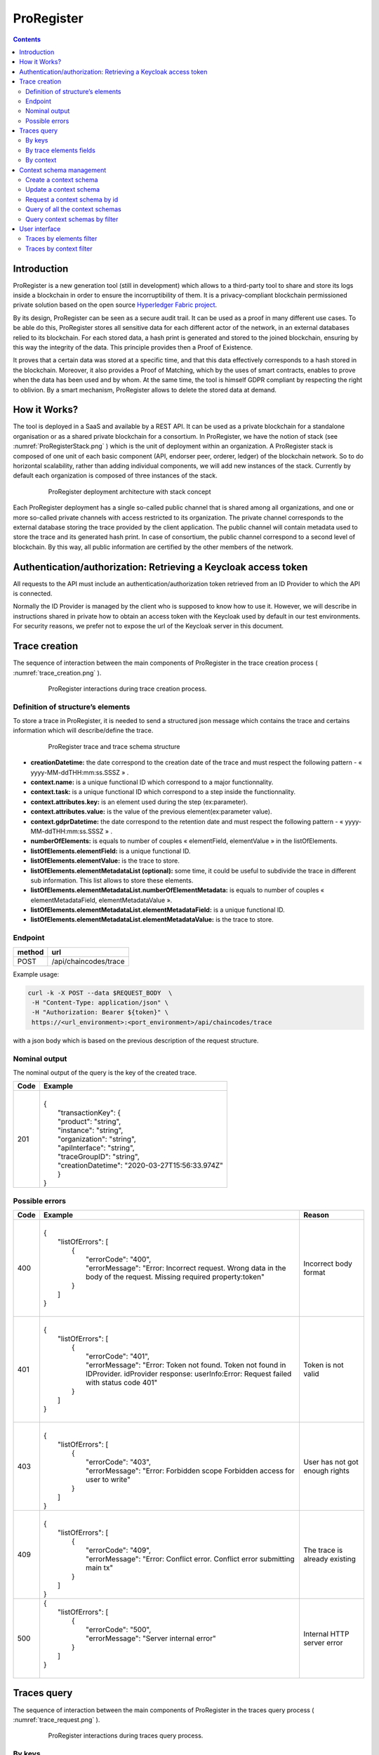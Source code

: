 #############
ProRegister
#############

.. contents:: Contents
        :depth: 2
        :local:
        :backlinks: top

**************
Introduction
**************
ProRegister is a new generation tool (still in development) which allows to a third-party tool to share and store its logs inside a blockchain in order to ensure the incorruptibility of them.
It is a privacy-compliant blockchain permissioned private solution based on the open source `Hyperledger Fabric project <https://www.hyperledger.org/>`_.

By its design, ProRegister can be seen as a secure audit trail. It can be used as a proof in many different use cases. To be able do this, ProRegister stores all sensitive data for each different actor of the network,
in an external databases relied to its blockchain. For each stored data, a hash print is generated and stored to the joined blockchain, ensuring by this way the integrity of the data. This principle provides then a
Proof of Existence.

It proves that a certain data was stored at a specific time, and that this data effectively corresponds to a hash stored in the blockchain. Moreover, it also provides a Proof of Matching, which by the uses of smart contracts, enables to prove when the data has been
used and by whom.
At the same time, the tool is himself GDPR compliant by respecting the right to oblivion. By a smart mechanism, ProRegister allows to delete the stored data at demand.

**************
How it Works?
**************


The tool is deployed in a SaaS and available by a REST API. It can be used as a private blockchain for a standalone organisation or as a shared private blockchain for a consortium.
In ProRegister, we have the notion of stack (see :numref:`ProRegisterStack.png` )  which is the unit of deployment within an organization. A ProRegister stack  is composed of one unit of
each basic component (API, endorser peer, orderer, ledger) of the blockchain network. So to do horizontal scalability, rather than adding individual components, we will add new instances of the stack.
Currently by default each organization is composed of three instances  of the stack.


  .. _ProRegisterStack.png:
  .. figure:: ./images/ProRegisterStack.png

      ProRegister deployment architecture with stack concept

Each ProRegister deployment has a single so-called public channel that is shared among all organizations, and one or more so-called private channels with access restricted to its organization. The private channel corresponds to the external database storing the trace provided by
the client application. The public channel will contain metadata used to store the trace and its generated hash print. In case of consortium, the public channel correspond to a second level of blockchain. By this way, all public information are certified by the other members
of the network.

*******************************************************************
Authentication/authorization: Retrieving a Keycloak access token
*******************************************************************
All requests to the API must include an authentication/authorization token retrieved from an ID Provider to which the API is connected.

Normally the ID Provider is managed by the client who is supposed to know how to use it. However, we will describe in instructions shared in private how to obtain an access token with
the Keycloak used by default in our test environments. For security reasons, we prefer not to expose the url of the Keycloak server in this document.

***************
Trace creation
***************

The sequence of interaction between the main components of ProRegister  in the trace creation process ( :numref:`trace_creation.png` ).

  .. _trace_creation.png:
  .. figure:: ./images/trace_creation.png


     ProRegister interactions during trace creation process.


Definition of structure’s elements
===================================

To store a trace in ProRegister, it is needed to send a structured json message which contains the trace and certains information which will describe/define the trace.

  .. figure:: ./images/trace_structure.drawio.png


     ProRegister trace and trace schema structure


* **creationDatetime:** the date correspond to the creation date of the trace and must respect the following pattern -  « yyyy-MM-ddTHH:mm:ss.SSSZ » .
* **context.name:** is a unique functional ID which correspond to a major functionnality.
* **context.task:** is a unique functional ID which correspond to a step inside the functionnality.
* **context.attributes.key:** is an element used during the step (ex:parameter).
* **context.attributes.value:** is the value of the previous element(ex:parameter value).
* **context.gdprDatetime:** the date correspond to the retention date and must respect the following pattern -  « yyyy-MM-ddTHH:mm:ss.SSSZ » .
* **numberOfElements:** is equals to number of couples « elementField, elementValue » in the listOfElements.
* **listOfElements.elementField:** is a unique functional ID.
* **listOfElements.elementValue:** is the trace to store.
* **listOfElements.elementMetadataList (optional):** some time, it could be useful to subdivide the trace in different sub information. This list allows to store these elements.
* **listOfElements.elementMetadataList.numberOfElementMetadata:** is equals to number of couples « elementMetadataField, elementMetadataValue ».
* **listOfElements.elementMetadataList.elementMetadataField:** is a unique functional ID.
* **listOfElements.elementMetadataList.elementMetadataValue:** is the trace to store.


Endpoint
=========

+---------+--------------------------------+
| method  | url                            |
+=========+================================+
|| POST   || /api/chaincodes/trace         |
+---------+--------------------------------+

Example usage:

.. code-block:: bash

    curl -k -X POST --data $REQUEST_BODY  \
     -H "Content-Type: application/json" \
     -H "Authorization: Bearer ${token}" \
     https://<url_environment>:<port_environment>/api/chaincodes/trace

with a json body which is based on the previous description of the request structure.


Nominal output
================

The nominal output of the query is the key of the created trace.

+------+---------------------------------------------------+
| Code | Example                                           |
+======+===================================================+
|  201 ||                                                  |
|      || {                                                |
|      ||   "transactionKey": {                            |
|      ||   "product": "string",                           |
|      ||   "instance": "string",                          |
|      ||   "organization": "string",                      |
|      ||   "apiInterface": "string",                      |
|      ||   "traceGroupID": "string",                      |
|      ||   "creationDatetime": "2020-03-27T15:56:33.974Z" |
|      ||   }                                              |
|      || }                                                |
+------+---------------------------------------------------+



Possible errors
================
+--------+----------------------------------------------------------------------------------------------------------------------------------------------------------+-------------------------------+
| Code   | Example                                                                                                                                                  | Reason                        |
+========+==========================================================================================================================================================+===============================+
| 400    ||                                                                                                                                                         | Incorrect body format         |
|        || {                                                                                                                                                       |                               |
|        ||   "listOfErrors": [                                                                                                                                     |                               |
|        ||     {                                                                                                                                                   |                               |
|        ||       "errorCode": "400",                                                                                                                               |                               |
|        ||       "errorMessage": "Error: Incorrect request. Wrong data in the body of the request. Missing required property:token"                                |                               |
|        ||     }                                                                                                                                                   |                               |
|        ||   ]                                                                                                                                                     |                               |
|        || }                                                                                                                                                       |                               |
|        ||                                                                                                                                                         |                               |
+--------+----------------------------------------------------------------------------------------------------------------------------------------------------------+-------------------------------+
| 401    ||                                                                                                                                                         |Token is not valid             |
|        || {                                                                                                                                                       |                               |
|        ||   "listOfErrors": [                                                                                                                                     |                               |
|        ||     {                                                                                                                                                   |                               |
|        ||       "errorCode": "401",                                                                                                                               |                               |
|        ||       "errorMessage": "Error: Token not found. Token not found in IDProvider. idProvider response: userInfo:Error: Request failed with status code 401" |                               |
|        ||     }                                                                                                                                                   |                               |
|        ||   ]                                                                                                                                                     |                               |
|        || }                                                                                                                                                       |                               |
|        ||                                                                                                                                                         |                               |
+--------+----------------------------------------------------------------------------------------------------------------------------------------------------------+-------------------------------+
| 403    ||                                                                                                                                                         | User has not got enough rights|
|        || {                                                                                                                                                       |                               |
|        ||   "listOfErrors": [                                                                                                                                     |                               |
|        ||     {                                                                                                                                                   |                               |
|        ||       "errorCode": "403",                                                                                                                               |                               |
|        ||       "errorMessage": "Error: Forbidden scope Forbidden access for user to write"                                                                       |                               |
|        ||     }                                                                                                                                                   |                               |
|        ||   ]                                                                                                                                                     |                               |
|        || }                                                                                                                                                       |                               |
+--------+----------------------------------------------------------------------------------------------------------------------------------------------------------+-------------------------------+
| 409    ||                                                                                                                                                         | The trace is already existing |
|        || {                                                                                                                                                       |                               |
|        ||   "listOfErrors": [                                                                                                                                     |                               |
|        ||     {                                                                                                                                                   |                               |
|        ||       "errorCode": "409",                                                                                                                               |                               |
|        ||       "errorMessage": "Error: Conflict error. Conflict error submitting main tx"                                                                        |                               |
|        ||     }                                                                                                                                                   |                               |
|        ||   ]                                                                                                                                                     |                               |
|        || }                                                                                                                                                       |                               |
+--------+----------------------------------------------------------------------------------------------------------------------------------------------------------+-------------------------------+
| 500    || {                                                                                                                                                       |Internal HTTP server error     |
|        ||   "listOfErrors": [                                                                                                                                     |                               |
|        ||     {                                                                                                                                                   |                               |
|        ||       "errorCode": "500",                                                                                                                               |                               |
|        ||       "errorMessage": "Server internal error"                                                                                                           |                               |
|        ||     }                                                                                                                                                   |                               |
|        ||   ]                                                                                                                                                     |                               |
|        || }                                                                                                                                                       |                               |
|        ||                                                                                                                                                         |                               |
+--------+----------------------------------------------------------------------------------------------------------------------------------------------------------+-------------------------------+






.. raw:: pdf

   PageBreak


**************
Traces query
**************


The sequence of interaction between the main components of ProRegister  in the traces query process ( :numref:`trace_request.png` ).

  .. _trace_request.png:
  .. figure:: ./images/trace_request.png


     ProRegister interactions during traces query process.



By keys
========

This endpoint is done to retrieve stored traces by using the linked ID generated and returned during the storage. It is possible to fetch one or many traces with the same query.

Endpoint
----------

+---------+-----------------------------------+
| method  | url                               |
+=========+===================================+
| POST    |/api/chaincodes/trace/queryByKeys  |
+---------+-----------------------------------+


parameter
^^^^^^^^^^

+-------------+-----------------------------------------------------+
| Parameter   | Type of values                                      |
+=============+=====================================================+
| Header      || Authorization: Bearer $TOKEN                       |
+-------------+-----------------------------------------------------+
| Body        || {                                                  |
|             ||    "listOfTransactionKeys": [                      |
|             ||     {                                              |
|             ||       "product": "string",                         |
|             ||       "instance": "string",                        |
|             ||       "organization": "string",                    |
|             ||       "apiInterface": "string",                    |
|             ||       "traceGroupID": "string",                    |
|             ||       "creationDateTime": "date"                   |
|             ||    }                                               |
|             ||   ]                                                |
|             || }                                                  |
+-------------+-----------------------------------------------------+


Example of use
----------------

.. code-block:: bash

    curl -k -X GET --data $REQUEST_BODY  \
     -H "Content-Type: application/json" \
     -H "Accept: application/json" \
     -H "Authorization: Bearer ${token}" \
     https://<url_environment>:<port_environment>/api/chaincodes/trace/queryByKeys

with a json body which is based on the previous description of the request structure.


Nominal output
----------------

The nominal output of the query is the list of the traces found and/or the input keys with no corresponding traces found.

When the traces are found for all the input keys:

+------+------------------------------------------------------------------------------+
| Code | Example                                                                      |
+======+==============================================================================+
|| 200 ||     {                                                                       |
||     ||        "listOfTraces": [                                                    |
||     ||          {                                                                  |
||     ||            "transactionKey": {                                              |
||     ||              "product": "BEIAM",                                            |
||     ||              "instance": "rcc",                                             |
||     ||              "organization": "ORG0",                                        |
||     ||              "apiInterface": "API0",                                        |
||     ||              "traceGroupID": "25bfaefb-ed42-42ba-b2c4-2de07c92e885",        |
||     ||              "creationDatetime": "2022-04-20T16:16:32.000Z"                 |
||     ||            },                                                               |
||     ||            "creationDatetime": "2022-04-20T16:16:32.000Z",                  |
||     ||            "context": {                                                     |
||     ||              "name": "Mail",                                                |
||     ||              "task": "ouverture",                                           |
||     ||              "attributes": [                                                |
||     ||                {                                                            |
||     ||                  "key": "reference",                                        |
||     ||                  "value": "be_ys_Contrat.pdf"                               |
||     ||                }                                                            |
||     ||              ],                                                             |
||     ||              "gdprDatetime": "2023-08-25T16:16:32.000Z"                     |
||     ||            },                                                               |
||     ||            "numberOfElements": 1,                                           |
||     ||            "listOfElements": [                                              |
||     ||              {                                                              |
||     ||                "elementField": "12154",                                     |
||     ||                "elementValue": "ouverture"                                  |
||     ||              }                                                              |
||     ||            ]                                                                |
||     ||          },                                                                 |
||     ||          {                                                                  |
||     ||            "transactionKey": {                                              |
||     ||              "product": "BEIAM",                                            |
||     ||              "instance": "rcc",                                             |
||     ||              "organization": "ORG0",                                        |
||     ||              "apiInterface": "API0",                                        |
||     ||              "traceGroupID": "b18f9255-e0f1-4ec5-ac44-8e254ad72bc7",        |
||     ||              "creationDatetime": "2022-04-13T16:12:12.427Z"                 |
||     ||            },                                                               |
||     ||            "creationDatetime": "2022-04-13T16:12:12.427Z",                  |
||     ||            "context": {                                                     |
||     ||              "name": "Mail",                                                |
||     ||              "task": "ouverture",                                           |
||     ||              "attributes": [                                                |
||     ||                {                                                            |
||     ||                  "key": "reference",                                        |
||     ||                  "value": "be_ys_Contrat.pdf"                               |
||     ||                }                                                            |
||     ||              ],                                                             |
||     ||              "gdprDatetime": "2022-08-25T16:13:33.000Z"                     |
||     ||            },                                                               |
||     ||            "numberOfElements": 1,                                           |
||     ||            "listOfElements": [                                              |
||     ||              {                                                              |
||     ||                "elementField": "12150",                                     |
||     ||                "elementValue": "ouverture"                                  |
||     ||              }                                                              |
||     ||            ]                                                                |
||     ||          }                                                                  |
||     ||        ]                                                                    |
||     ||     }                                                                       |
||     ||                                                                             |
+------+------------------------------------------------------------------------------+



When there is no trace for some input keys:

+------+------------------------------------------------------------------------------+
| Code | Example                                                                      |
+======+==============================================================================+
|| 200 ||     {                                                                       |
||     ||        "listOfTraces": [                                                    |
||     ||          {                                                                  |
||     ||            "transactionKey": {                                              |
||     ||              "product": "BEIAM",                                            |
||     ||              "instance": "rcc",                                             |
||     ||              "organization": "ORG0",                                        |
||     ||              "apiInterface": "API0",                                        |
||     ||              "traceGroupID": "25bfaefb-ed42-42ba-b2c4-2de07c92e885",        |
||     ||              "creationDatetime": "2022-04-20T16:16:32.000Z"                 |
||     ||            },                                                               |
||     ||            "creationDatetime": "2022-04-20T16:16:32.000Z",                  |
||     ||            "context": {                                                     |
||     ||              "name": "Mail",                                                |
||     ||              "task": "ouverture",                                           |
||     ||              "attributes": [                                                |
||     ||                {                                                            |
||     ||                  "key": "reference",                                        |
||     ||                  "value": "be_ys_Contrat.pdf"                               |
||     ||                }                                                            |
||     ||              ],                                                             |
||     ||              "gdprDatetime": "2023-08-25T16:16:32.000Z"                     |
||     ||            },                                                               |
||     ||            "numberOfElements": 1,                                           |
||     ||            "listOfElements": [                                              |
||     ||              {                                                              |
||     ||                "elementField": "12154",                                     |
||     ||                "elementValue": "ouverture"                                  |
||     ||              }                                                              |
||     ||            ]                                                                |
||     ||          }                                                                  |
||     ||        ],                                                                   |
||     ||       "listOfUnknownTraces": [                                              |
||     ||         {                                                                   |
||     ||           "transactionKey": {                                               |
||     ||             "product": "BEIAM",                                             |
||     ||             "instance": "rcc",                                              |
||     ||             "organization": "ORG0",                                         |
||     ||             "apiInterface": "API0",                                         |
||     ||             "traceGroupID": "b18f9255-e0f1-4ec5-ac44-8e254ad72bc7",         |
||     ||             "creationDatetime": "2022-04-13T16:12:12.427Z"                  |
||     ||           }                                                                 |
||     ||         },                                                                  |
||     ||         {                                                                   |
||     ||           "transactionKey": {                                               |
||     ||             "product": "BEIAM",                                             |
||     ||             "instance": "rcc",                                              |
||     ||             "organization": "ORG0",                                         |
||     ||             "apiInterface": "API0",                                         |
||     ||             "traceGroupID": "6bb00cd9-9cd5-41cd-a817-f2771013c633",         |
||     ||             "creationDatetime": "2022-04-13T16:11:34.663Z"                  |
||     ||           }                                                                 |
||     ||         }                                                                   |
||     ||       ]                                                                     |
||     ||     }                                                                       |
||     ||                                                                             |
+------+------------------------------------------------------------------------------+


Possible errors
-----------------

+--------+----------------------------------------------------------------------------------------------------------------------------------------------------------+-------------------------------+
| Code   | Example                                                                                                                                                  | Reason                        |
+========+==========================================================================================================================================================+===============================+
| 400    ||                                                                                                                                                         | Incorrect body format         |
|        || {                                                                                                                                                       |                               |
|        ||   "listOfErrors": [                                                                                                                                     |                               |
|        ||     {                                                                                                                                                   |                               |
|        ||       "errorCode": "400",                                                                                                                               |                               |
|        ||       "errorMessage": "Error: Incorrect request. Wrong data in the body of the request. Missing required property:token"                                |                               |
|        ||     }                                                                                                                                                   |                               |
|        ||   ]                                                                                                                                                     |                               |
|        || }                                                                                                                                                       |                               |
|        ||                                                                                                                                                         |                               |
+--------+----------------------------------------------------------------------------------------------------------------------------------------------------------+-------------------------------+
| 401    ||                                                                                                                                                         |Token is not valid             |
|        || {                                                                                                                                                       |                               |
|        ||   "listOfErrors": [                                                                                                                                     |                               |
|        ||     {                                                                                                                                                   |                               |
|        ||       "errorCode": "401",                                                                                                                               |                               |
|        ||       "errorMessage": "Error: Token not found. Token not found in IDProvider. idProvider response: userInfo:Error: Request failed with status code 401" |                               |
|        ||     }                                                                                                                                                   |                               |
|        ||   ]                                                                                                                                                     |                               |
|        || }                                                                                                                                                       |                               |
|        ||                                                                                                                                                         |                               |
+--------+----------------------------------------------------------------------------------------------------------------------------------------------------------+-------------------------------+
| 403    ||                                                                                                                                                         | User has not got enough rights|
|        || {                                                                                                                                                       |                               |
|        ||   "listOfErrors": [                                                                                                                                     |                               |
|        ||     {                                                                                                                                                   |                               |
|        ||       "errorCode": "403",                                                                                                                               |                               |
|        ||       "errorMessage": "Error: Forbidden scope Forbidden access for user to write"                                                                       |                               |
|        ||     }                                                                                                                                                   |                               |
|        ||   ]                                                                                                                                                     |                               |
|        || }                                                                                                                                                       |                               |
+--------+----------------------------------------------------------------------------------------------------------------------------------------------------------+-------------------------------+
| 409    ||                                                                                                                                                         | The trace is already existing |
|        || {                                                                                                                                                       |                               |
|        ||   "listOfErrors": [                                                                                                                                     |                               |
|        ||     {                                                                                                                                                   |                               |
|        ||       "errorCode": "409",                                                                                                                               |                               |
|        ||       "errorMessage": "Error: Conflict error. Conflict error submitting main tx"                                                                        |                               |
|        ||     }                                                                                                                                                   |                               |
|        ||   ]                                                                                                                                                     |                               |
|        || }                                                                                                                                                       |                               |
+--------+----------------------------------------------------------------------------------------------------------------------------------------------------------+-------------------------------+
| 500    || {                                                                                                                                                       |Internal HTTP server error     |
|        ||   "listOfErrors": [                                                                                                                                     |                               |
|        ||     {                                                                                                                                                   |                               |
|        ||       "errorCode": "500",                                                                                                                               |                               |
|        ||       "errorMessage": "Server internal error"                                                                                                           |                               |
|        ||     }                                                                                                                                                   |                               |
|        ||   ]                                                                                                                                                     |                               |
|        || }                                                                                                                                                       |                               |
|        ||                                                                                                                                                         |                               |
+--------+----------------------------------------------------------------------------------------------------------------------------------------------------------+-------------------------------+


.. raw:: pdf

   PageBreak


By trace elements fields
=========================


This endpoint allows to retrieve stored traces following matching with the traces elements values. The request will return zero, one or many traces as result.

Endpoint
----------
+---------+-------------------------------------+
| method  | url                                 |
+=========+=====================================+
| POST    |/api/chaincodes/trace/queryByFields  |
+---------+-------------------------------------+


parameter
^^^^^^^^^^
It is possible to specify a clause about the owners (creator accounts) of the desired traces. The identifiers of the owners of the traces are known by those who manage the Identity Provider connected to the API.


+----------------------------------------------+-------------------------------------------------------------------------+
| Parameter                                    | Type of values                                                          |
+==============================================+=========================================================================+
| Header                                       |   Authorization: Bearer $TOKEN                                          |
+----------------------------------------------+-------------------------------------------------------------------------+
| Body (without  traces owners criteria)       ||      {                                                                 |
|                                              ||         "TraceFiltered": {                                             |
|                                              ||           "creationDatetimeLowerBound": "2022-03-03T16:41:47.236Z",    |
|                                              ||           "creationDatetimeHigherBound": "2022-04-25T14:12:43.232Z"    |
|                                              ||           "lowerBoundExcluded": true,                                  |
|                                              ||           "higherBoundExcluded": false,                                |
|                                              ||           "numberOfElements": 1,                                       |
|                                              ||           "listOfElements": [                                          |
|                                              ||             {                                                          |
|                                              ||               "elementField": "expectedElementField",                  |
|                                              ||               "elementValue": "expectedElementElementValue"            |
|                                              ||             }                                                          |
|                                              ||           ]                                                            |
|                                              ||       }                                                                |
|                                              ||     }                                                                  |
|                                              ||                                                                        |
+----------------------------------------------+-------------------------------------------------------------------------+
| Body (with traces owners criteria)           || {                                                                      |
|                                              ||    "TraceFiltered": {                                                  |
|                                              ||       "creationDatetimeLowerBound": "2022-03-03T16:41:47.236Z",        |
|                                              ||       "creationDatetimeHigherBound": "2022-04-25T14:12:43.232Z",       |
|                                              ||       "lowerBoundExcluded": true,                                      |
|                                              ||       "higherBoundExcluded": false,                                    |
|                                              ||       "numberOfElements": 1,                                           |
|                                              ||       "listOfElements": [                                              |
|                                              ||         {                                                              |
|                                              ||          "elementField": "expectedElementField",                       |
|                                              ||          "elementValue": "expectedElementElementValue"                 |
|                                              ||         }                                                              |
|                                              ||       ]                                                                |
|                                              ||    },                                                                  |
|                                              ||    "TracesOwners": ["f215ef93-bc79-959-88754-6f43e42fc53a"]            |
|                                              || }                                                                      |
+----------------------------------------------+-------------------------------------------------------------------------+

Example of use
---------------

.. code-block:: bash

    curl -k -X POST --data $REQUEST_BODY  \
     -H "Content-Type: application/json" \
     -H "Accept: application/json" \
     -H "Authorization: Bearer ${token}"  \
      https://<url_environment>:<port_environment>/api/chaincodes/trace/queryByFilters

with a json body which is based on the previous description of the request structure.



Nominal output
----------------

The nominal output of the query is the list of the traces found. But an anomaly whose correction is planned makes it possible to have
"keys of traces not found" in the results.  In reality, these keys correspond to the traces that the author of the request does not have the right to access.

When the traces are found for all the input keys:

+------+------------------------------------------------------------------------------+
| Code | Example                                                                      |
+======+==============================================================================+
|| 200 ||     {                                                                       |
||     ||        "listOfTraces": [                                                    |
||     ||          {                                                                  |
||     ||            "transactionKey": {                                              |
||     ||              "product": "BEIAM",                                            |
||     ||              "instance": "rcc",                                             |
||     ||              "organization": "ORG0",                                        |
||     ||              "apiInterface": "API0",                                        |
||     ||              "traceGroupID": "25bfaefb-ed42-42ba-b2c4-2de07c92e885",        |
||     ||              "creationDatetime": "2022-04-20T16:16:32.000Z"                 |
||     ||            },                                                               |
||     ||            "creationDatetime": "2022-04-20T16:16:32.000Z",                  |
||     ||            "context": {                                                     |
||     ||              "name": "Mail",                                                |
||     ||              "task": "ouverture",                                           |
||     ||              "attributes": [                                                |
||     ||                {                                                            |
||     ||                  "key": "reference",                                        |
||     ||                  "value": "be_ys_Contrat.pdf"                               |
||     ||                }                                                            |
||     ||              ],                                                             |
||     ||              "gdprDatetime": "2023-08-25T16:16:32.000Z"                     |
||     ||            },                                                               |
||     ||            "numberOfElements": 1,                                           |
||     ||            "listOfElements": [                                              |
||     ||              {                                                              |
||     ||                "elementField": "12154",                                     |
||     ||                "elementValue": "ouverture"                                  |
||     ||              }                                                              |
||     ||            ]                                                                |
||     ||          },                                                                 |
||     ||          {                                                                  |
||     ||            "transactionKey": {                                              |
||     ||              "product": "BEIAM",                                            |
||     ||              "instance": "rcc",                                             |
||     ||              "organization": "ORG0",                                        |
||     ||              "apiInterface": "API0",                                        |
||     ||              "traceGroupID": "b18f9255-e0f1-4ec5-ac44-8e254ad72bc7",        |
||     ||              "creationDatetime": "2022-04-13T16:12:12.427Z"                 |
||     ||            },                                                               |
||     ||            "creationDatetime": "2022-04-13T16:12:12.427Z",                  |
||     ||            "context": {                                                     |
||     ||              "name": "Mail",                                                |
||     ||              "task": "ouverture",                                           |
||     ||              "attributes": [                                                |
||     ||                {                                                            |
||     ||                  "key": "reference",                                        |
||     ||                  "value": "be_ys_Contrat.pdf"                               |
||     ||                }                                                            |
||     ||              ],                                                             |
||     ||              "gdprDatetime": "2022-08-25T16:13:33.000Z"                     |
||     ||            },                                                               |
||     ||            "numberOfElements": 1,                                           |
||     ||            "listOfElements": [                                              |
||     ||              {                                                              |
||     ||                "elementField": "12150",                                     |
||     ||                "elementValue": "ouverture"                                  |
||     ||              }                                                              |
||     ||            ]                                                                |
||     ||          }                                                                  |
||     ||        ]                                                                    |
||     ||     }                                                                       |
||     ||                                                                             |
+------+------------------------------------------------------------------------------+



When there is no trace for some input keys:

+------+------------------------------------------------------------------------------+
| Code | Example                                                                      |
+======+==============================================================================+
|| 200 ||     {                                                                       |
||     ||        "listOfTraces": [                                                    |
||     ||          {                                                                  |
||     ||            "transactionKey": {                                              |
||     ||              "product": "BEIAM",                                            |
||     ||              "instance": "rcc",                                             |
||     ||              "organization": "ORG0",                                        |
||     ||              "apiInterface": "API0",                                        |
||     ||              "traceGroupID": "25bfaefb-ed42-42ba-b2c4-2de07c92e885",        |
||     ||              "creationDatetime": "2022-04-20T16:16:32.000Z"                 |
||     ||            },                                                               |
||     ||            "creationDatetime": "2022-04-20T16:16:32.000Z",                  |
||     ||            "context": {                                                     |
||     ||              "name": "Mail",                                                |
||     ||              "task": "ouverture",                                           |
||     ||              "attributes": [                                                |
||     ||                {                                                            |
||     ||                  "key": "reference",                                        |
||     ||                  "value": "be_ys_Contrat.pdf"                               |
||     ||                }                                                            |
||     ||              ],                                                             |
||     ||              "gdprDatetime": "2023-08-25T16:16:32.000Z"                     |
||     ||            },                                                               |
||     ||            "numberOfElements": 1,                                           |
||     ||            "listOfElements": [                                              |
||     ||              {                                                              |
||     ||                "elementField": "12154",                                     |
||     ||                "elementValue": "ouverture"                                  |
||     ||              }                                                              |
||     ||            ]                                                                |
||     ||          }                                                                  |
||     ||        ],                                                                   |
||     ||       "listOfUnknownTraces": [                                              |
||     ||         {                                                                   |
||     ||           "transactionKey": {                                               |
||     ||             "product": "BEIAM",                                             |
||     ||             "instance": "rcc",                                              |
||     ||             "organization": "ORG0",                                         |
||     ||             "apiInterface": "API0",                                         |
||     ||             "traceGroupID": "b18f9255-e0f1-4ec5-ac44-8e254ad72bc7",         |
||     ||             "creationDatetime": "2022-04-13T16:12:12.427Z"                  |
||     ||           }                                                                 |
||     ||         },                                                                  |
||     ||         {                                                                   |
||     ||           "transactionKey": {                                               |
||     ||             "product": "BEIAM",                                             |
||     ||             "instance": "rcc",                                              |
||     ||             "organization": "ORG0",                                         |
||     ||             "apiInterface": "API0",                                         |
||     ||             "traceGroupID": "6bb00cd9-9cd5-41cd-a817-f2771013c633",         |
||     ||             "creationDatetime": "2022-04-13T16:11:34.663Z"                  |
||     ||           }                                                                 |
||     ||         }                                                                   |
||     ||       ]                                                                     |
||     ||     }                                                                       |
||     ||                                                                             |
+------+------------------------------------------------------------------------------+


Possible errors
-----------------

+--------+----------------------------------------------------------------------------------------------------------------------------------------------------------+-------------------------------+
| Code   | Example                                                                                                                                                  | Reason                        |
+========+==========================================================================================================================================================+===============================+
| 400    ||                                                                                                                                                         | Incorrect body format         |
|        || {                                                                                                                                                       |                               |
|        ||   "listOfErrors": [                                                                                                                                     |                               |
|        ||     {                                                                                                                                                   |                               |
|        ||       "errorCode": "400",                                                                                                                               |                               |
|        ||       "errorMessage": "Error: Incorrect request. Wrong data in the body of the request. Missing required property:token"                                |                               |
|        ||     }                                                                                                                                                   |                               |
|        ||   ]                                                                                                                                                     |                               |
|        || }                                                                                                                                                       |                               |
|        ||                                                                                                                                                         |                               |
+--------+----------------------------------------------------------------------------------------------------------------------------------------------------------+-------------------------------+
| 401    ||                                                                                                                                                         |Token is not valid             |
|        || {                                                                                                                                                       |                               |
|        ||   "listOfErrors": [                                                                                                                                     |                               |
|        ||     {                                                                                                                                                   |                               |
|        ||       "errorCode": "401",                                                                                                                               |                               |
|        ||       "errorMessage": "Error: Token not found. Token not found in IDProvider. idProvider response: userInfo:Error: Request failed with status code 401" |                               |
|        ||     }                                                                                                                                                   |                               |
|        ||   ]                                                                                                                                                     |                               |
|        || }                                                                                                                                                       |                               |
|        ||                                                                                                                                                         |                               |
+--------+----------------------------------------------------------------------------------------------------------------------------------------------------------+-------------------------------+
| 403    ||                                                                                                                                                         | User has not got enough rights|
|        || {                                                                                                                                                       |                               |
|        ||   "listOfErrors": [                                                                                                                                     |                               |
|        ||     {                                                                                                                                                   |                               |
|        ||       "errorCode": "403",                                                                                                                               |                               |
|        ||       "errorMessage": "Error: Forbidden scope Forbidden access for user to write"                                                                       |                               |
|        ||     }                                                                                                                                                   |                               |
|        ||   ]                                                                                                                                                     |                               |
|        || }                                                                                                                                                       |                               |
+--------+----------------------------------------------------------------------------------------------------------------------------------------------------------+-------------------------------+
| 409    ||                                                                                                                                                         | The trace is already existing |
|        || {                                                                                                                                                       |                               |
|        ||   "listOfErrors": [                                                                                                                                     |                               |
|        ||     {                                                                                                                                                   |                               |
|        ||       "errorCode": "409",                                                                                                                               |                               |
|        ||       "errorMessage": "Error: Conflict error. Conflict error submitting main tx"                                                                        |                               |
|        ||     }                                                                                                                                                   |                               |
|        ||   ]                                                                                                                                                     |                               |
|        || }                                                                                                                                                       |                               |
+--------+----------------------------------------------------------------------------------------------------------------------------------------------------------+-------------------------------+
| 500    || {                                                                                                                                                       |Internal HTTP server error     |
|        ||   "listOfErrors": [                                                                                                                                     |                               |
|        ||     {                                                                                                                                                   |                               |
|        ||       "errorCode": "500",                                                                                                                               |                               |
|        ||       "errorMessage": "Server internal error"                                                                                                           |                               |
|        ||     }                                                                                                                                                   |                               |
|        ||   ]                                                                                                                                                     |                               |
|        || }                                                                                                                                                       |                               |
|        ||                                                                                                                                                         |                               |
+--------+----------------------------------------------------------------------------------------------------------------------------------------------------------+-------------------------------+




.. raw:: pdf

   PageBreak


By context
===========

This endpoint allows to retrieve stored traces following matching with the traces context object. The request will return zero, one or many traces as result.

Endpoint
----------
+---------+-------------------------------------+
| method  | url                                 |
+=========+=====================================+
| POST    |/api/chaincodes/trace/queryByContext |
+---------+-------------------------------------+


parameter
^^^^^^^^^^
It is possible to specify a clause about the owners (creator accounts) of the desired traces. The identifiers of the owners of the traces are known by those who
manage the Identity Provider connected to the API.

+----------------------------------------------+-------------------------------------------------------------------------+
| Parameter                                    | Type of values                                                          |
+==============================================+=========================================================================+
| Header                                       | Authorization: Bearer $TOKEN                                            |
+----------------------------------------------+-------------------------------------------------------------------------+
| Body (without  traces owners criteria)       ||   {                                                                    |
|                                              ||     "ContextFilter": [                                                 |
|                                              ||       {                                                                |
|                                              ||         "creationDatetimeLowerBound": "2022-03-03T16:41:47.236Z",      |
|                                              ||         "creationDatetimeHigherBound": "2023-04-25T14:12:43.232Z",     |
|                                              ||         "creationLowerBoundTimestampExcluded": true,                   |
|                                              ||         "creationUpperBoundTimestampExcluded": true,                   |
|                                              ||         "name": "contextName",                                         |
|                                              ||         "task": "taskName",                                            |
|                                              ||         "attributes": [                                                |
|                                              ||           {                                                            |
|                                              ||             "key": "attKey",                                           |
|                                              ||             "value": "attValue"                                        |
|                                              ||           }                                                            |
|                                              ||         ],                                                             |
|                                              ||         "gdprDatetimeLowerBoundTimestamp": "2022-05-03T16:41:47.236Z", |
|                                              ||         "gdprDatetimeUpperBoundTimestamp": "2024-08-23T07:40:27.531Z", |
|                                              ||         "gdprDatetimeLowerBoundTimestampExcluded": true,               |
|                                              ||         "gdprDatetimeUpperBoundTimestampExcluded": true                |
|                                              ||       }                                                                |
|                                              ||     ]                                                                  |
|                                              ||   }                                                                    |
+----------------------------------------------+-------------------------------------------------------------------------+
| Body (with traces owners criteria)           ||    {                                                                   |
|                                              ||      "ContextFilter": [                                                |
|                                              ||        {                                                               |
|                                              ||          "creationDatetimeLowerBound": "2022-03-03T16:41:47.236Z",     |
|                                              ||          "creationDatetimeHigherBound": "2023-04-25T14:12:43.232Z",    |
|                                              ||          "creationLowerBoundTimestampExcluded": true,                  |
|                                              ||          "creationUpperBoundTimestampExcluded": true,                  |
|                                              ||          "name": "contextName",                                        |
|                                              ||          "task": "taskName",                                           |
|                                              ||          "attributes": [                                               |
|                                              ||            {                                                           |
|                                              ||              "key": "attKey",                                          |
|                                              ||              "value": "attValue"                                       |
|                                              ||            }                                                           |
|                                              ||          ],                                                            |
|                                              ||          "gdprDatetimeLowerBoundTimestamp": "2022-05-03T16:41:47.236Z",|
|                                              ||          "gdprDatetimeUpperBoundTimestamp": "2024-08-23T07:40:27.531Z",|
|                                              ||           "gdprDatetimeLowerBoundTimestampExcluded": true,             |
|                                              ||           "gdprDatetimeUpperBoundTimestampExcluded": true              |
|                                              ||         }                                                              |
|                                              ||       ],                                                               |
|                                              ||       "TracesOwners": ["f885ef93-baa9-4b59-85f4-6f43e42fc53a"]         |
|                                              ||     }                                                                  |
+----------------------------------------------+-------------------------------------------------------------------------+


Example of use
--------------

.. code-block:: bash

    curl -k -X POST --data $REQUEST_BODY  \
    -H "Content-Type: application/json" \
    -H "Accept: application/json" \
    https://<url_environment>:<port_environment>/api/chaincodes/trace/queryByContext

with a json body which is based on the previous description of the request structure.


Nominal output
----------------

The nominal output of the query is the list of the traces found. But an anomaly whose correction is planned makes it possible to have
"keys of traces not found" in the results.  In reality, these keys correspond to the traces that the author of the request does not have the right to access.

+------+------------------------------------------------------------------------------+
| Code | Example                                                                      |
+======+==============================================================================+
|| 200 ||     {                                                                       |
||     ||        "listOfTraces": [                                                    |
||     ||          {                                                                  |
||     ||            "transactionKey": {                                              |
||     ||              "product": "BEIAM",                                            |
||     ||              "instance": "rcc",                                             |
||     ||              "organization": "ORG0",                                        |
||     ||              "apiInterface": "API0",                                        |
||     ||              "traceGroupID": "25bfaefb-ed42-42ba-b2c4-2de07c92e885",        |
||     ||              "creationDatetime": "2022-04-20T16:16:32.000Z"                 |
||     ||            },                                                               |
||     ||            "creationDatetime": "2022-04-20T16:16:32.000Z",                  |
||     ||            "context": {                                                     |
||     ||              "name": "Mail",                                                |
||     ||              "task": "ouverture",                                           |
||     ||              "attributes": [                                                |
||     ||                {                                                            |
||     ||                  "key": "reference",                                        |
||     ||                  "value": "be_ys_Contrat.pdf"                               |
||     ||                }                                                            |
||     ||              ],                                                             |
||     ||              "gdprDatetime": "2023-08-25T16:16:32.000Z"                     |
||     ||            },                                                               |
||     ||            "numberOfElements": 1,                                           |
||     ||            "listOfElements": [                                              |
||     ||              {                                                              |
||     ||                "elementField": "12154",                                     |
||     ||                "elementValue": "ouverture"                                  |
||     ||              }                                                              |
||     ||            ]                                                                |
||     ||          },                                                                 |
||     ||          {                                                                  |
||     ||            "transactionKey": {                                              |
||     ||              "product": "BEIAM",                                            |
||     ||              "instance": "rcc",                                             |
||     ||              "organization": "ORG0",                                        |
||     ||              "apiInterface": "API0",                                        |
||     ||              "traceGroupID": "b18f9255-e0f1-4ec5-ac44-8e254ad72bc7",        |
||     ||              "creationDatetime": "2022-04-13T16:12:12.427Z"                 |
||     ||            },                                                               |
||     ||            "creationDatetime": "2022-04-13T16:12:12.427Z",                  |
||     ||            "context": {                                                     |
||     ||              "name": "Mail",                                                |
||     ||              "task": "ouverture",                                           |
||     ||              "attributes": [                                                |
||     ||                {                                                            |
||     ||                  "key": "reference",                                        |
||     ||                  "value": "be_ys_Contrat.pdf"                               |
||     ||                }                                                            |
||     ||              ],                                                             |
||     ||              "gdprDatetime": "2022-08-25T16:13:33.000Z"                     |
||     ||            },                                                               |
||     ||            "numberOfElements": 1,                                           |
||     ||            "listOfElements": [                                              |
||     ||              {                                                              |
||     ||                "elementField": "12150",                                     |
||     ||                "elementValue": "ouverture"                                  |
||     ||              }                                                              |
||     ||            ]                                                                |
||     ||          }                                                                  |
||     ||        ]                                                                    |
||     ||     }                                                                       |
||     ||                                                                             |
+------+------------------------------------------------------------------------------+



When there is no trace for some input keys:

+------+------------------------------------------------------------------------------+
| Code | Example                                                                      |
+======+==============================================================================+
|| 200 ||     {                                                                       |
||     ||        "listOfTraces": [                                                    |
||     ||          {                                                                  |
||     ||            "transactionKey": {                                              |
||     ||              "product": "BEIAM",                                            |
||     ||              "instance": "rcc",                                             |
||     ||              "organization": "ORG0",                                        |
||     ||              "apiInterface": "API0",                                        |
||     ||              "traceGroupID": "25bfaefb-ed42-42ba-b2c4-2de07c92e885",        |
||     ||              "creationDatetime": "2022-04-20T16:16:32.000Z"                 |
||     ||            },                                                               |
||     ||            "creationDatetime": "2022-04-20T16:16:32.000Z",                  |
||     ||            "context": {                                                     |
||     ||              "name": "Mail",                                                |
||     ||              "task": "ouverture",                                           |
||     ||              "attributes": [                                                |
||     ||                {                                                            |
||     ||                  "key": "reference",                                        |
||     ||                  "value": "be_ys_Contrat.pdf"                               |
||     ||                }                                                            |
||     ||              ],                                                             |
||     ||              "gdprDatetime": "2023-08-25T16:16:32.000Z"                     |
||     ||            },                                                               |
||     ||            "numberOfElements": 1,                                           |
||     ||            "listOfElements": [                                              |
||     ||              {                                                              |
||     ||                "elementField": "12154",                                     |
||     ||                "elementValue": "ouverture"                                  |
||     ||              }                                                              |
||     ||            ]                                                                |
||     ||          }                                                                  |
||     ||        ],                                                                   |
||     ||       "listOfUnknownTraces": [                                              |
||     ||         {                                                                   |
||     ||           "transactionKey": {                                               |
||     ||             "product": "BEIAM",                                             |
||     ||             "instance": "rcc",                                              |
||     ||             "organization": "ORG0",                                         |
||     ||             "apiInterface": "API0",                                         |
||     ||             "traceGroupID": "b18f9255-e0f1-4ec5-ac44-8e254ad72bc7",         |
||     ||             "creationDatetime": "2022-04-13T16:12:12.427Z"                  |
||     ||           }                                                                 |
||     ||         },                                                                  |
||     ||         {                                                                   |
||     ||           "transactionKey": {                                               |
||     ||             "product": "BEIAM",                                             |
||     ||             "instance": "rcc",                                              |
||     ||             "organization": "ORG0",                                         |
||     ||             "apiInterface": "API0",                                         |
||     ||             "traceGroupID": "6bb00cd9-9cd5-41cd-a817-f2771013c633",         |
||     ||             "creationDatetime": "2022-04-13T16:11:34.663Z"                  |
||     ||           }                                                                 |
||     ||         }                                                                   |
||     ||       ]                                                                     |
||     ||     }                                                                       |
||     ||                                                                             |
+------+------------------------------------------------------------------------------+





Possible errors
----------------
+--------+----------------------------------------------------------------------------------------------------------------------------------------------------------+-------------------------------+
| Code   | Example                                                                                                                                                  | Reason                        |
+========+==========================================================================================================================================================+===============================+
| 400    ||                                                                                                                                                         | Incorrect body format         |
|        || {                                                                                                                                                       |                               |
|        ||   "listOfErrors": [                                                                                                                                     |                               |
|        ||     {                                                                                                                                                   |                               |
|        ||       "errorCode": "400",                                                                                                                               |                               |
|        ||       "errorMessage": "Error: Incorrect request. Wrong data in the body of the request. Missing required property:token"                                |                               |
|        ||     }                                                                                                                                                   |                               |
|        ||   ]                                                                                                                                                     |                               |
|        || }                                                                                                                                                       |                               |
|        ||                                                                                                                                                         |                               |
+--------+----------------------------------------------------------------------------------------------------------------------------------------------------------+-------------------------------+
| 401    ||                                                                                                                                                         |Token is not valid             |
|        || {                                                                                                                                                       |                               |
|        ||   "listOfErrors": [                                                                                                                                     |                               |
|        ||     {                                                                                                                                                   |                               |
|        ||       "errorCode": "401",                                                                                                                               |                               |
|        ||       "errorMessage": "Error: Token not found. Token not found in IDProvider. idProvider response: userInfo:Error: Request failed with status code 401" |                               |
|        ||     }                                                                                                                                                   |                               |
|        ||   ]                                                                                                                                                     |                               |
|        || }                                                                                                                                                       |                               |
|        ||                                                                                                                                                         |                               |
+--------+----------------------------------------------------------------------------------------------------------------------------------------------------------+-------------------------------+
| 403    ||                                                                                                                                                         | User has not got enough rights|
|        || {                                                                                                                                                       |                               |
|        ||   "listOfErrors": [                                                                                                                                     |                               |
|        ||     {                                                                                                                                                   |                               |
|        ||       "errorCode": "403",                                                                                                                               |                               |
|        ||       "errorMessage": "Error: Forbidden scope Forbidden access for user to write"                                                                       |                               |
|        ||     }                                                                                                                                                   |                               |
|        ||   ]                                                                                                                                                     |                               |
|        || }                                                                                                                                                       |                               |
+--------+----------------------------------------------------------------------------------------------------------------------------------------------------------+-------------------------------+
| 409    ||                                                                                                                                                         | The trace is already existing |
|        || {                                                                                                                                                       |                               |
|        ||   "listOfErrors": [                                                                                                                                     |                               |
|        ||     {                                                                                                                                                   |                               |
|        ||       "errorCode": "409",                                                                                                                               |                               |
|        ||       "errorMessage": "Error: Conflict error. Conflict error submitting main tx"                                                                        |                               |
|        ||     }                                                                                                                                                   |                               |
|        ||   ]                                                                                                                                                     |                               |
|        || }                                                                                                                                                       |                               |
+--------+----------------------------------------------------------------------------------------------------------------------------------------------------------+-------------------------------+
| 500    || {                                                                                                                                                       |Internal HTTP server error     |
|        ||   "listOfErrors": [                                                                                                                                     |                               |
|        ||     {                                                                                                                                                   |                               |
|        ||       "errorCode": "500",                                                                                                                               |                               |
|        ||       "errorMessage": "Server internal error"                                                                                                           |                               |
|        ||     }                                                                                                                                                   |                               |
|        ||   ]                                                                                                                                                     |                               |
|        || }                                                                                                                                                       |                               |
|        ||                                                                                                                                                         |                               |
+--------+----------------------------------------------------------------------------------------------------------------------------------------------------------+-------------------------------+



***************************
Context schema management
***************************
  .. important:: The use of the endpoints described in this section is optional for the creation and retrieval of traces. But the endpoints obviously have a purpose which is described just below.



  .. _trace_structure.drawio.2:
  .. figure:: ./images/trace_structure.drawio.png

     ProRegister trace and trace schema structure



The context in the structure of a trace is subject to peripheral processing during the creation of each trace for efficient exploitation of these contexts. This context information is intended to facilitate trace queries based on functional criteria.
For this purpose, the context information will be stored in a criteria database during the creation of the traces and will be made available as filters when querying the traces, from a graphical interface for example.

But to make this process optimal, we decided to introduce the concept of context schema. The context schema, as its name indicates, describes a context structure. Each application whose traces are to be inserted and queried in ProRegister is assumed to
have a certain set of context schemas. Therefore, only those context values (present in the traces) that conform to these patterns will be proposed by the GUI as filter criteria for querying the traces. This also implies that the context schemas must be
initialized before starting to insert the traces related to them.

The difference between the structure of a context schema and that of a context value (or context) lies in the content of the attribute. While the content of this attribute is an array of keys in a context schema, its value becomes an array of the same keys
associated with values. See :numref:`trace_structure.drawio.2`


The following points describe the use of context schema management endpoints.


Create a context schema
========================
This endpoint allows to create. The request will return identifier of the created context scheme.

Endpoint
----------
+---------+-------------------------------------+
| method  | url                                 |
+=========+=====================================+
| POST    | /api/v1/context                     |
+---------+-------------------------------------+


parameter
^^^^^^^^^^
+----------------------------------------------+-------------------------------------------------------------------------+
| Parameter                                    | Type of values                                                          |
+==============================================+=========================================================================+
| Header                                       |Authorization: Bearer $TOKEN                                             |
+----------------------------------------------+-------------------------------------------------------------------------+
| Body                                         ||   {                                                                    |
|                                              ||     "context": {                                                       |
|                                              ||       "name": "Package Collection",                                    |
|                                              ||       "task": "Issuer Signature",                                      |
|                                              ||       "attributes": [                                                  |
|                                              ||         "tracking_number",                                             |
|                                              ||         "package_reference",                                           |
|                                              ||         "package_issuer",                                              |
|                                              ||         "signature_time"                                               |
|                                              ||       ],                                                               |
|                                              ||       "gdprDatetime": "2023-08-25T16:16:14.000Z"                       |
|                                              ||     }                                                                  |
|                                              ||   }                                                                    |
|                                              ||                                                                        |
+----------------------------------------------+-------------------------------------------------------------------------+


Example use
------------

.. code-block:: bash

     curl -v -k -X POST  --data $REQUEST_BODY  \
    -H "Content-Type: application/json" \
    -H "Accept: application/json" \
    -H "Authorization: Bearer $bearerToken" \
    https://<url_environment>:<port_environment>/api/v1/context

with a json body which is based on the previous description of the request structure.


Nominal output
---------------
Identifier of the created context scheme.

+------+------------------------------------------------------------------------------+
| Code | Example                                                                      |
+======+==============================================================================+
|| 200 ||    {                                                                        |
||     ||      "_id": "6ea2934ca7b5c0c75a63b5a63c008215",                             |
||     ||      "_rev": "1-28382413c74f0bd8b3bbcdb4674b8a1b"                           |
||     ||    }                                                                        |
+------+------------------------------------------------------------------------------+



Possible errors
----------------
+--------+----------------------------------------------------------------------------------------------------------------------------------------------------------+-------------------------------+
| Code   | Example                                                                                                                                                  | Reason                        |
+========+==========================================================================================================================================================+===============================+
| 400    ||                                                                                                                                                         | Incorrect body format         |
|        || {                                                                                                                                                       |                               |
|        ||   "listOfErrors": [                                                                                                                                     |                               |
|        ||     {                                                                                                                                                   |                               |
|        ||       "errorCode": "400",                                                                                                                               |                               |
|        ||       "errorMessage": "Error: Incorrect request. Wrong data in the body of the request. Missing required property:token"                                |                               |
|        ||     }                                                                                                                                                   |                               |
|        ||   ]                                                                                                                                                     |                               |
|        || }                                                                                                                                                       |                               |
|        ||                                                                                                                                                         |                               |
+--------+----------------------------------------------------------------------------------------------------------------------------------------------------------+-------------------------------+
| 500    || {                                                                                                                                                       |Internal HTTP server error     |
|        ||   "listOfErrors": [                                                                                                                                     |                               |
|        ||     {                                                                                                                                                   |                               |
|        ||       "errorCode": "500",                                                                                                                               |                               |
|        ||       "errorMessage": "Server internal error"                                                                                                           |                               |
|        ||     }                                                                                                                                                   |                               |
|        ||   ]                                                                                                                                                     |                               |
|        || }                                                                                                                                                       |                               |
|        ||                                                                                                                                                         |                               |
+--------+----------------------------------------------------------------------------------------------------------------------------------------------------------+-------------------------------+



.. raw:: pdf

   PageBreak


Update a context schema
=========================
This endpoint allows to update an existing context schema. The request will return the identifier of the new version of the context scheme.

Endpoint
-------------
+---------+-------------------------------------+
| method  | url                                 |
+=========+=====================================+
| PUT     | /api/v1/context                     |
+---------+-------------------------------------+


parameter
^^^^^^^^^^
+----------------------------------------------+-------------------------------------------------------------------------+
| Parameter                                    | Type of values                                                          |
+==============================================+=========================================================================+
| Header                                       |Authorization: Bearer $TOKEN                                             |
+----------------------------------------------+-------------------------------------------------------------------------+
| Body                                         ||                                                                        |
|                                              ||      {                                                                 |
|                                              ||        "context": {                                                    |
|                                              ||          "_id": "c3ee9cffed2ff959d5b0785436026264",                    |
|                                              ||          "_rev": "2-3608cf1d5e7c50098ad98416b7af4601",                 |
|                                              ||          "name": "Signature",                                          |
|                                              ||          "task": "send_code",                                          |
|                                              ||          "attributes": [                                               |
|                                              ||            "reference",                                                |
|                                              ||            "destinataire",                                             |
|                                              ||            "recipient",                                                |
|                                              ||            "address"                                                   |
|                                              ||          ],                                                            |
|                                              ||          "gdprDatetime": "2022-08-25T16:16:14.000Z"                    |
|                                              ||        }                                                               |
|                                              ||      }                                                                 |
+----------------------------------------------+-------------------------------------------------------------------------+


Example of use
----------------

.. code-block:: bash

   curl -v -k -X PUT  --data $REQUEST_BODY  \
  -H "Content-Type: application/json" \
  -H "Accept: application/json" \
  -H "Authorization: Bearer $bearerToken" \
  https://<url_environment>:<port_environment>/api/v1/context

with a json body which is based on the previous description of the request structure.





Nominal output
---------------
Identifier of the updated context schema.

+------+------------------------------------------------------------------------------+
| Code | Example                                                                      |
+======+==============================================================================+
|| 200 ||   {                                                                         |
||     ||     "_id": "c3ee9cffed2ff959d5b0785436026264",                              |
||     ||     "_rev": "3-64d89d519eece86d4449c475a9a85e3d"                            |
||     ||   }                                                                         |
+------+------------------------------------------------------------------------------+



Possible errors
----------------
+--------+----------------------------------------------------------------------------------------------------------------------------------------------------------+-------------------------------+
| Code   | Example                                                                                                                                                  | Reason                        |
+========+==========================================================================================================================================================+===============================+
| 400    ||                                                                                                                                                         | Incorrect body format         |
|        || {                                                                                                                                                       |                               |
|        ||   "listOfErrors": [                                                                                                                                     |                               |
|        ||     {                                                                                                                                                   |                               |
|        ||       "errorCode": "400",                                                                                                                               |                               |
|        ||       "errorMessage": "Error: Incorrect request. Wrong data in the body of the request. Missing required property:token"                                |                               |
|        ||     }                                                                                                                                                   |                               |
|        ||   ]                                                                                                                                                     |                               |
|        || }                                                                                                                                                       |                               |
|        ||                                                                                                                                                         |                               |
+--------+----------------------------------------------------------------------------------------------------------------------------------------------------------+-------------------------------+
| 500    || {                                                                                                                                                       |Internal HTTP server error     |
|        ||   "listOfErrors": [                                                                                                                                     |                               |
|        ||     {                                                                                                                                                   |                               |
|        ||       "errorCode": "500",                                                                                                                               |                               |
|        ||       "errorMessage": "Server internal error"                                                                                                           |                               |
|        ||     }                                                                                                                                                   |                               |
|        ||   ]                                                                                                                                                     |                               |
|        || }                                                                                                                                                       |                               |
|        ||                                                                                                                                                         |                               |
+--------+----------------------------------------------------------------------------------------------------------------------------------------------------------+-------------------------------+


.. raw:: pdf

   PageBreak


Request a context schema by id
================================
Retrieve a context schema from its identifier. This query is not very practical, since it implies the prior knowledge of the identifier of the schema to query.
Other queries described below allow to retrieve all or a subset of context schemas from more flexible criteria.


Endpoint
----------
+---------+-------------------------------------+
| method  | url                                 |
+=========+=====================================+
| GET   | /api/v1/context                       |
+---------+-------------------------------------+


parameter:

+----------------------------------------------+-------------------------------------------------------------------------+
| Parameter                                    | Type of values                                                          |
+==============================================+=========================================================================+
| Header                                       |Authorization: Bearer $TOKEN                                             |
+----------------------------------------------+-------------------------------------------------------------------------+
| Body                                         ||   {                                                                    |
|                                              ||     "_id": "c3ee9cffed2ff959d5b0785436026264",                         |
|                                              ||     "_rev": "3-64d89d519eece86d4449c475a9a85e3d"                       |
|                                              ||   }                                                                    |
|                                              ||                                                                        |
+----------------------------------------------+-------------------------------------------------------------------------+



Example of use
----------------

.. code-block:: bash

  curl -v -k -X GET  --data $REQUEST_BODY  \
  -H "Content-Type: application/json" \
  -H "Accept: application/json" \
  -H "Authorization: Bearer $bearerToken" \
  https://<url_environment>:<port_environment>/api/v1/context

with a json body which is based on the previous description of the request structure.

Nominal output
----------------
The requested context schema (an error if the request ID does not match any context schema).


+------+------------------------------------------------------------------------------+
| Code | Example                                                                      |
+======+==============================================================================+
|| 200 ||    {                                                                        |
||     ||      "_id": "c3ee9cffed2ff959d5b0785436026264",                             |
||     ||      "_rev": "3-64d89d519eece86d4449c475a9a85e3d",                          |
||     ||      "name": "Signature",                                                   |
||     ||      "task": "envoi code",                                                  |
||     ||      "attributes": [                                                        |
||     ||        "reference",                                                         |
||     ||        "destinataire"                                                       |
||     ||      ],                                                                     |
||     ||      "gdprDatetime": "2022-08-25T16:16:14.000Z"                             |
||     ||    }                                                                        |
+------+------------------------------------------------------------------------------+



Possible errors
-----------------
+--------+----------------------------------------------------------------------------------------------------------------------------------------------------------+-------------------------------+
| Code   | Example                                                                                                                                                  | Reason                        |
+========+==========================================================================================================================================================+===============================+
| 400    ||                                                                                                                                                         | Incorrect body format         |
|        || {                                                                                                                                                       |                               |
|        ||   "listOfErrors": [                                                                                                                                     |                               |
|        ||     {                                                                                                                                                   |                               |
|        ||       "errorCode": "400",                                                                                                                               |                               |
|        ||       "errorMessage": "Error: Incorrect request. Wrong data in the body of the request. Missing required property:token"                                |                               |
|        ||     }                                                                                                                                                   |                               |
|        ||   ]                                                                                                                                                     |                               |
|        || }                                                                                                                                                       |                               |
|        ||                                                                                                                                                         |                               |
+--------+----------------------------------------------------------------------------------------------------------------------------------------------------------+-------------------------------+
| 500    || {                                                                                                                                                       |Internal HTTP server error     |
|        ||   "listOfErrors": [                                                                                                                                     |                               |
|        ||     {                                                                                                                                                   |                               |
|        ||       "errorCode": "500",                                                                                                                               |                               |
|        ||       "errorMessage": "Server internal error"                                                                                                           |                               |
|        ||     }                                                                                                                                                   |                               |
|        ||   ]                                                                                                                                                     |                               |
|        || }                                                                                                                                                       |                               |
|        ||                                                                                                                                                         |                               |
+--------+----------------------------------------------------------------------------------------------------------------------------------------------------------+-------------------------------+


.. raw:: pdf

   PageBreak



Query of all the context schemas
=================================
This operation allows to query all the context schemas.


Endpoint
----------
+---------+-------------------------------------+
| method  | url                                 |
+=========+=====================================+
|| Header || Authorization: Bearer $TOKEN       |
+---------+-------------------------------------+
| GET   | /api/v1/context/list                  |
+---------+-------------------------------------+


parameter
^^^^^^^^^^
+----------------------------------------------+-------------------------------------------------------------------------+
| Parameter                                    | Type of values                                                          |
+==============================================+=========================================================================+
| Header                                       |Authorization: Bearer $TOKEN                                             |
+----------------------------------------------+-------------------------------------------------------------------------+


Example of use
---------------

.. code-block:: bash

  curl -v -k -X GET    \
  -H "Content-Type: application/json" \
  -H "Accept: application/json" \
  -H "Authorization: Bearer $bearerToken" \
  https://<url_environment>:<port_environment>/api/v1/context/list



Nominal output
----------------
The list of all context schemas.

+------+-------------------------------------------------------------------------------+
| Code | Example                                                                       |
+======+===============================================================================+
|| 200 ||   {                                                                          |
||     ||     "total_rows": 76,                                                        |
||     ||     "offset": 0,                                                             |
||     ||     "rows": [                                                                |
||     ||       {                                                                      |
||     ||         "id": "9cf011a07640fb6236ec960827000ad2",                            |
||     ||         "key": "9cf011a07640fb6236ec960827000ad2",                           |
||     ||         "value": {                                                           |
||     ||           "rev": "1-28382413c74f0bd8b3bbcdb4674b8a1b"                        |
||     ||         },                                                                   |
||     ||         "doc": {                                                             |
||     ||         "_id": "9cf011a07640fb6236ec960827000ad2",                           |
||     ||           "_rev": "1-28382413c74f0bd8b3bbcdb4674b8a1b",                      |
||     ||           "name": "Signature",                                               |
||     ||           "task": "envoi code",                                              |
||     ||           "attributes": [                                                    |
||     ||             "reference",                                                     |
||     ||             "destinataire"                                                   |
||     ||           ],                                                                 |
||     ||           "gdprDatetime": "2022-08-25T16:16:14.000Z"                         |
||     ||         }                                                                    |
||     ||       },                                                                     |
||     ||       {                                                                      |
||     ||         "id": "9cf011a07640fb6236ec960827000c24",                            |
||     ||         "key": "9cf011a07640fb6236ec960827000c24",                           |
||     ||         "value": {                                                           |
||     ||           "rev": "1-59e435d7715cd34a6163733ae9dd71ae"                        |
||     ||         },                                                                   |
||     ||         "doc": {                                                             |
||     ||           "_id": "9cf011a07640fb6236ec960827000c24",                         |
||     ||           "_rev": "1-59e435d7715cd34a6163733ae9dd71ae",                      |
||     ||           "name": "Signature",                                               |
||     ||           "task": "generation certificat",                                   |
||     ||           "attributes": [                                                    |
||     ||             "reference",                                                     |
||     ||             "utilisateur"                                                    |
||     ||           ],                                                                 |
||     ||           "gdprDatetime": "2022-08-25T16:16:14.000Z"                         |
||     ||         }                                                                    |
||     ||       },                                                                     |
||     ||       {                                                                      |
||     ||         "id": "_design/contextInfo",                                         |
||     ||         "key": "_design/contextInfo",                                        |
||     ||         "value": {                                                           |
||     ||           "rev": "1-9cc7bce2705e7e49b7a056930a35e2b1"                        |
||     ||         },                                                                   |
||     ||         "doc": {                                                             |
||     ||           "_id": "_design/contextInfo",                                      |
||     ||           "_rev": "1-9cc7bce2705e7e49b7a056930a35e2b1",                      |
||     ||           "views": {                                                         |
||     ||             "show": {                                                        |
||     ||               "reduce": "function (keys, values, rereduce) { ... }",         |
||     ||               "map": "function (doc) { ... }"                                |
||     ||             },                                                               |
||     ||             "show_v2": {                                                     |
||     ||               "reduce": "function (keys, values, rereduce) {   ... }",       |
||     ||               "map": "function (doc) { ... }"                                |
||     ||             }                                                                |
||     ||           },                                                                 |
||     ||           "language": "javascript"                                           |
||     ||         }                                                                    |
||     ||       }                                                                      |
||     ||     ]                                                                        |
||     ||   }                                                                          |
||     ||                                                                              |
+------+-------------------------------------------------------------------------------+


Possible errors
-----------------
+--------+----------------------------------------------------------------------------------------------------------------------------------------------------------+-------------------------------+
| Code   | Example                                                                                                                                                  | Reason                        |
+========+==========================================================================================================================================================+===============================+
| 400    ||                                                                                                                                                         | Incorrect body format         |
|        || {                                                                                                                                                       |                               |
|        ||   "listOfErrors": [                                                                                                                                     |                               |
|        ||     {                                                                                                                                                   |                               |
|        ||       "errorCode": "400",                                                                                                                               |                               |
|        ||       "errorMessage": "Error: Incorrect request. Wrong data in the body of the request. Missing required property:token"                                |                               |
|        ||     }                                                                                                                                                   |                               |
|        ||   ]                                                                                                                                                     |                               |
|        || }                                                                                                                                                       |                               |
|        ||                                                                                                                                                         |                               |
+--------+----------------------------------------------------------------------------------------------------------------------------------------------------------+-------------------------------+
| 500    || {                                                                                                                                                       |Internal HTTP server error     |
|        ||   "listOfErrors": [                                                                                                                                     |                               |
|        ||     {                                                                                                                                                   |                               |
|        ||       "errorCode": "500",                                                                                                                               |                               |
|        ||       "errorMessage": "Server internal error"                                                                                                           |                               |
|        ||     }                                                                                                                                                   |                               |
|        ||   ]                                                                                                                                                     |                               |
|        || }                                                                                                                                                       |                               |
|        ||                                                                                                                                                         |                               |
+--------+----------------------------------------------------------------------------------------------------------------------------------------------------------+-------------------------------+


.. raw:: pdf

   PageBreak


Query context schemas by filter
================================
Ability to query a set of context schemas using a CouchDB Selector clause.


Endpoint
----------
+---------+-------------------------------------+
| method  | url                                 |
+=========+=====================================+
| POST   | /api/v1/context/filter               |
+---------+-------------------------------------+


parameter
^^^^^^^^^^
+---------+------------------------------------------------------------------------------+
| Code    | Example                                                                      |
+=========+==============================================================================+
|| Header || Authorization: Bearer $TOKEN                                                |
+---------+------------------------------------------------------------------------------+
|| 200    ||                                                                             |
||        ||  {                                                                          |
||        ||    "selector": {                                                            |
||        ||      "$or": [                                                               |
||        ||        {                                                                    |
||        ||          "name": {                                                          |
||        ||            "$eq": "contexteN"                                               |
||        ||          }                                                                  |
||        ||        },                                                                   |
||        ||        {                                                                    |
||        ||          "attributes": {                                                    |
||        ||          "$or": [                                                           |
||        ||              {                                                              |
||        ||                "$elemMatch": {                                              |
||        ||                  "$eq": "attr0"                                             |
||        ||                }                                                            |
||        ||              },                                                             |
||        ||              {                                                              |
||        ||                "$elemMatch": {                                              |
||        ||                  "$eq": "attrN"                                             |
||        ||                }                                                            |
||        ||              }                                                              |
||        ||            ]                                                                |
||        ||          }                                                                  |
||        ||        }                                                                    |
||        ||      ]                                                                      |
||        ||    }                                                                        |
||        ||  }                                                                          |
||        ||                                                                             |
+---------+------------------------------------------------------------------------------+


Example of use
----------------

.. code-block:: bash

  curl -v -k -X POST  --data $REQUEST_BODY  \
  -H "Content-Type: application/json" \
  -H "Accept: application/json" \
  -H "Authorization: Bearer $bearerToken" \
  https://<url_environment>:<port_environment>/api/v1/context/filter

with a json body which is based on the previous description of the request structure.


Nominal output
---------------
List of context schemas matching the criteria of the query.

+------+------------------------------------------------------------------------------+
| Code | Example                                                                      |
+======+==============================================================================+
|| 200 ||    [                                                                        |
||     ||      {                                                                      |
||     ||        "_id": "c3ee9cffed2ff959d5b0785436000be8",                           |
||     ||        "_rev": "1-28382413c74f0bd8b3bbcdb4674b8a1b",                        |
||     ||        "name": "Signature",                                                 |
||     ||        "task": "envoi code",                                                |
||     ||        "attributes": [                                                      |
||     ||          "reference",                                                       |
||     ||          "destinataire"                                                     |
||     ||        ],                                                                   |
||     ||        "gdprDatetime": "2022-08-25T16:16:14.000Z"                           |
||     ||      },                                                                     |
||     ||      {                                                                      |
||     ||        "_id": "c3ee9cffed2ff959d5b07854360038a5",                           |
||     ||        "_rev": "1-8e1510e8dc3c6a7ff430afc21a8320d5",                        |
||     ||        "name": "Signature",                                                 |
||     ||        "task": "reconnaissance",                                            |
||     ||        "attributes": [                                                      |
||     ||          "reference"                                                        |
||     ||        ],                                                                   |
||     ||        "gdprDatetime": "2022-08-25T16:24:19.000Z"                           |
||     ||      },                                                                     |
||     ||      {                                                                      |
||     ||        "_id": "c3ee9cffed2ff959d5b0785436026264",                           |
||     ||        "_rev": "3-64d89d519eece86d4449c475a9a85e3d",                        |
||     ||        "name": "Signature",                                                 |
||     ||        "task": "send_code",                                                 |
||     ||        "attributes": [                                                      |
||     ||          "reference",                                                       |
||     ||              "destinataire",                                                |
||     ||              "recipient",                                                   |
||     ||              "address"                                                      |
||     ||            ],                                                               |
||     ||            "gdprDatetime": "2022-08-25T16:16:14.000Z"                       |
||     ||          }                                                                  |
||     ||        ]                                                                    |
||     ||                                                                             |
+------+------------------------------------------------------------------------------+



Possible errors
----------------
+--------+----------------------------------------------------------------------------------------------------------------------------------------------------------+-------------------------------+
| Code   | Example                                                                                                                                                  | Reason                        |
+========+==========================================================================================================================================================+===============================+
| 400    ||                                                                                                                                                         | Incorrect body format         |
|        || {                                                                                                                                                       |                               |
|        ||   "listOfErrors": [                                                                                                                                     |                               |
|        ||     {                                                                                                                                                   |                               |
|        ||       "errorCode": "400",                                                                                                                               |                               |
|        ||       "errorMessage": "Error: Incorrect request. Wrong data in the body of the request. Missing required property:token"                                |                               |
|        ||     }                                                                                                                                                   |                               |
|        ||   ]                                                                                                                                                     |                               |
|        || }                                                                                                                                                       |                               |
|        ||                                                                                                                                                         |                               |
+--------+----------------------------------------------------------------------------------------------------------------------------------------------------------+-------------------------------+
| 500    || {                                                                                                                                                       |Internal HTTP server error     |
|        ||   "listOfErrors": [                                                                                                                                     |                               |
|        ||     {                                                                                                                                                   |                               |
|        ||       "errorCode": "500",                                                                                                                               |                               |
|        ||       "errorMessage": "Server internal error"                                                                                                           |                               |
|        ||     }                                                                                                                                                   |                               |
|        ||   ]                                                                                                                                                     |                               |
|        || }                                                                                                                                                       |                               |
|        ||                                                                                                                                                         |                               |
+--------+----------------------------------------------------------------------------------------------------------------------------------------------------------+-------------------------------+


****************
User interface
****************
In addition to the REST API that allows direct interaction with the ProRegister's API, ProRegister is accompanied by a graphical user interface (under development)
whose functionality is currently limited to querying and exporting the traces stored in ProRegister to form an evidence file, a concept also under development.

  .. _proregister_gui_home.png:
  .. figure:: ./images/proregister_gui_home.png


     ProRegister GUI homepage


The interface has 4 tabs of which only the first two are functional for the moment. We describe them below.


Traces by elements filter
===========================
This is the tab that is displayed by default. It is a view that allows to query the traces from a criterion based on the values of the "elements" of the traces
(section `By trace elements fields`_). The tab could be renamed "Traces by elements filter" for more clarity (in a future version).

The tab has a single field to receive the JSON argument of the query. If you have read `By trace elements fields`_, you know the format of this argument.
But a peculiarity of the GUI (to be reviewed?) is that the ``TracesOwners`` field must be present in the argument, even if the array is empty.

Figure :numref:`proregister_gui_elements_filter.png` shows the result of a query execution. The "Download PDF" button at the bottom right of the result list allows you to make an export in PDF format
that will be used as an evidence file.

  .. _proregister_gui_elements_filter.png:
  .. figure:: ./images/proregister_gui_elements_filter.png

     Result of a query of traces by "element filter"




Examples of arguments (valid and invalid)
-------------------------------------------

+---------------------------------------------------------------------+-------------------------------------------------------------------------+
| Desccription                                                        | Value                                                                   |
+=====================================================================+=========================================================================+
| Invalid : TracesOwners field absent                                 ||      {                                                                 |
|                                                                     ||         "TraceFiltered": {                                             |
|                                                                     ||           "creationDatetimeLowerBound": "2022-03-03T16:41:47.236Z",    |
|                                                                     ||           "creationDatetimeHigherBound": "2022-04-25T14:12:43.232Z"    |
|                                                                     ||           "lowerBoundExcluded": true,                                  |
|                                                                     ||           "higherBoundExcluded": false,                                |
|                                                                     ||           "numberOfElements": 1,                                       |
|                                                                     ||           "listOfElements": [                                          |
|                                                                     ||             {                                                          |
|                                                                     ||               "elementField": "expectedElementField",                  |
|                                                                     ||               "elementValue": "expectedElementElementValue"            |
|                                                                     ||             }                                                          |
|                                                                     ||           ]                                                            |
|                                                                     ||       }                                                                |
|                                                                     ||     }                                                                  |
|                                                                     ||                                                                        |
+---------------------------------------------------------------------+-------------------------------------------------------------------------+
| Valid: TracesOwners field present with a value                      || {                                                                      |
|                                                                     ||    "TraceFiltered": {                                                  |
|                                                                     ||       "creationDatetimeLowerBound": "2022-03-03T16:41:47.236Z",        |
|                                                                     ||       "creationDatetimeHigherBound": "2022-04-25T14:12:43.232Z",       |
|                                                                     ||       "lowerBoundExcluded": true,                                      |
|                                                                     ||       "higherBoundExcluded": false,                                    |
|                                                                     ||       "numberOfElements": 1,                                           |
|                                                                     ||       "listOfElements": [                                              |
|                                                                     ||         {                                                              |
|                                                                     ||          "elementField": "expectedElementField",                       |
|                                                                     ||          "elementValue": "expectedElementElementValue"                 |
|                                                                     ||         }                                                              |
|                                                                     ||       ]                                                                |
|                                                                     ||    },                                                                  |
|                                                                     ||    "TracesOwners": ["f215ef93-bc79-959-88754-6f43e42fc53a"]            |
|                                                                     || }                                                                      |
+---------------------------------------------------------------------+-------------------------------------------------------------------------+
| Valid: TracesOwners field present with several  values              || {                                                                      |
|                                                                     ||    "TraceFiltered": {                                                  |
|                                                                     ||       "creationDatetimeLowerBound": "2022-03-03T16:41:47.236Z",        |
|                                                                     ||       "creationDatetimeHigherBound": "2022-04-25T14:12:43.232Z",       |
|                                                                     ||       "lowerBoundExcluded": true,                                      |
|                                                                     ||       "higherBoundExcluded": false,                                    |
|                                                                     ||       "numberOfElements": 1,                                           |
|                                                                     ||       "listOfElements": [                                              |
|                                                                     ||         {                                                              |
|                                                                     ||          "elementField": "expectedElementField",                       |
|                                                                     ||          "elementValue": "expectedElementElementValue"                 |
|                                                                     ||         }                                                              |
|                                                                     ||       ]                                                                |
|                                                                     ||    },                                                                  |
|                                                                     ||    "TracesOwners": ["f215ef93-bc79-959-88754-6f43e42fc53a",            |
|                                                                     ||                       "36255032-3d34-4d34-b57d-a81c35ed49e2"           |
|                                                                     ||      ]                                                                 |
|                                                                     || }                                                                      |
|                                                                     ||                                                                        |
+---------------------------------------------------------------------+-------------------------------------------------------------------------+
| Valid: TracesOwners field present but empty                         || {                                                                      |
|                                                                     ||    "TraceFiltered": {                                                  |
|                                                                     ||       "creationDatetimeLowerBound": "2022-03-03T16:41:47.236Z",        |
|                                                                     ||       "creationDatetimeHigherBound": "2022-04-25T14:12:43.232Z",       |
|                                                                     ||       "lowerBoundExcluded": true,                                      |
|                                                                     ||       "higherBoundExcluded": false,                                    |
|                                                                     ||       "numberOfElements": 1,                                           |
|                                                                     ||       "listOfElements": [                                              |
|                                                                     ||         {                                                              |
|                                                                     ||          "elementField": "expectedElementField",                       |
|                                                                     ||          "elementValue": "expectedElementElementValue"                 |
|                                                                     ||         }                                                              |
|                                                                     ||       ]                                                                |
|                                                                     ||    },                                                                  |
|                                                                     ||    "TracesOwners": []                                                  |
|                                                                     || }                                                                      |
+---------------------------------------------------------------------+-------------------------------------------------------------------------+


Traces by context filter
=========================
You can access the query view for traces by context by clicking on the “Traces by Context” tab.

  .. _proregister_gui_empty_context.png:
  .. figure:: ./images/proregister_gui_empty_context.png

     Query view of traces by context


It is important to know that this view is intended to be the main query interface because it proposes as query criteria the context information of the traces, which allows to better
understand the origin of the traces we want to query from a functional point of view.

And very importantly, this context information is proposed by the view and can just be selected in different fields. But all this is not automatic, this information is only available for traces
whose contexts correspond to existing context schemas at the time of the creation of the traces, see `Context schema management`_ which discusses in more detail the relationship between traces and
context schemas.

The following figure illustrates the result of an example of a trace query based on context information selected in the view form.


  .. _proregister_gui_context_filter.png:
  .. figure:: ./images/proregister_gui_context_filter.png

     Result of a query by context filter


As in the previous view, the results obtained in this way can be exported as a PDF file for use as an "evidence file".
